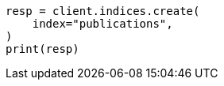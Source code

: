 // This file is autogenerated, DO NOT EDIT
// indices/put-mapping.asciidoc:106

[source, python]
----
resp = client.indices.create(
    index="publications",
)
print(resp)
----
